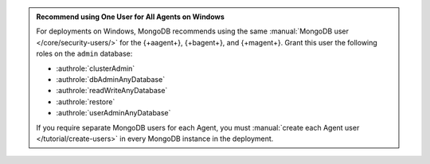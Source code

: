 .. admonition:: Recommend using One User for All Agents on Windows 
   :class: important

   For deployments on Windows, MongoDB recommends using the same
   :manual:`MongoDB user </core/security-users/>` for the {+aagent+}, {+bagent+}, and {+magent+}. Grant this user the
   following roles on the ``admin`` database:

   - :authrole:`clusterAdmin`
   - :authrole:`dbAdminAnyDatabase`
   - :authrole:`readWriteAnyDatabase`
   - :authrole:`restore`
   - :authrole:`userAdminAnyDatabase`

   If you require separate MongoDB users for each Agent, you must
   :manual:`create each Agent user </tutorial/create-users>` in every
   MongoDB instance in the deployment.
